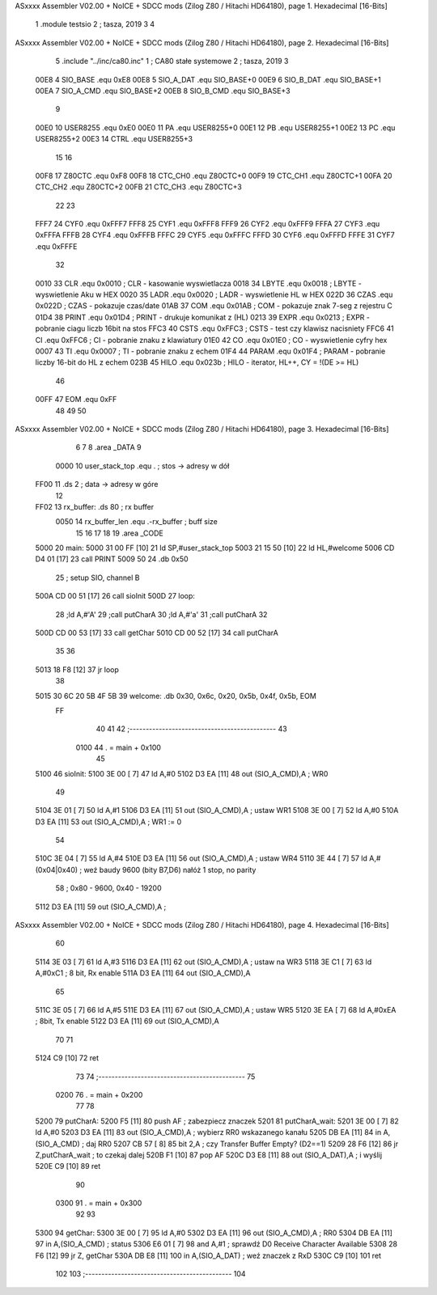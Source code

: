 ASxxxx Assembler V02.00 + NoICE + SDCC mods  (Zilog Z80 / Hitachi HD64180), page 1.
Hexadecimal [16-Bits]



                              1             .module testsio
                              2             ; tasza, 2019
                              3 			
                              4 
ASxxxx Assembler V02.00 + NoICE + SDCC mods  (Zilog Z80 / Hitachi HD64180), page 2.
Hexadecimal [16-Bits]



                              5             .include "../inc/ca80.inc"
                              1 			; CA80 stałe systemowe
                              2 			; tasza, 2019
                              3 
                     00E8     4 SIO_BASE    .equ    0xE8        
                     00E8     5 SIO_A_DAT   .equ    SIO_BASE+0
                     00E9     6 SIO_B_DAT   .equ    SIO_BASE+1
                     00EA     7 SIO_A_CMD   .equ    SIO_BASE+2
                     00EB     8 SIO_B_CMD   .equ    SIO_BASE+3
                              9             
                     00E0    10 USER8255	.equ	0xE0
                     00E0    11 PA			.equ	USER8255+0
                     00E1    12 PB			.equ	USER8255+1
                     00E2    13 PC			.equ	USER8255+2
                     00E3    14 CTRL		.equ	USER8255+3
                             15 						
                             16 
                     00F8    17 Z80CTC      .equ    0xF8		
                     00F8    18 CTC_CH0     .equ    Z80CTC+0
                     00F9    19 CTC_CH1     .equ    Z80CTC+1
                     00FA    20 CTC_CH2     .equ    Z80CTC+2
                     00FB    21 CTC_CH3     .equ    Z80CTC+3
                             22 
                             23 
                     FFF7    24 CYF0	    .equ	0xFFF7
                     FFF8    25 CYF1	    .equ	0xFFF8
                     FFF9    26 CYF2	    .equ	0xFFF9
                     FFFA    27 CYF3	    .equ	0xFFFA
                     FFFB    28 CYF4	    .equ	0xFFFB
                     FFFC    29 CYF5	    .equ	0xFFFC
                     FFFD    30 CYF6	    .equ	0xFFFD
                     FFFE    31 CYF7	    .equ	0xFFFE
                             32 			
                     0010    33 CLR		    .equ	0x0010	; CLR - kasowanie wyswietlacza
                     0018    34 LBYTE	    .equ	0x0018	; LBYTE - wyswietlenie Aku w HEX
                     0020    35 LADR        .equ 	0x0020   ; LADR - wyswietlenie HL w HEX
                     022D    36 CZAS	    .equ	0x022D	; CZAS - pokazuje czas/date
                     01AB    37 COM		    .equ	0x01AB	; COM - pokazuje znak 7-seg z rejestru C
                     01D4    38 PRINT	    .equ	0x01D4	; PRINT - drukuje komunikat z (HL)
                     0213    39 EXPR        .equ 	0x0213   ; EXPR - pobranie ciagu liczb 16bit na stos
                     FFC3    40 CSTS        .equ 	0xFFC3   ; CSTS - test czy klawisz nacisniety
                     FFC6    41 CI          .equ 	0xFFC6   ; CI - pobranie znaku z klawiatury
                     01E0    42 CO          .equ 	0x01E0   ; CO - wyswietlenie cyfry hex
                     0007    43 TI          .equ 	0x0007   ; TI - pobranie znaku z echem
                     01F4    44 PARAM       .equ 	0x01F4   ; PARAM - pobranie liczby 16-bit do HL z echem
                     023B    45 HILO        .equ 	0x023b   ; HILO - iterator, HL++, CY = !(DE >= HL)
                             46 
                     00FF    47 EOM         .equ 	0xFF 
                             48 
                             49 
                             50 
ASxxxx Assembler V02.00 + NoICE + SDCC mods  (Zilog Z80 / Hitachi HD64180), page 3.
Hexadecimal [16-Bits]



                              6 
                              7 
                              8             	.area _DATA 
                              9 
                     0000    10 user_stack_top	.equ .				; stos -> adresy w dół							
   FF00                      11             	.ds 2				; data -> adresy w góre
                             12 
   FF02                      13 rx_buffer:      .ds 80              ; rx buffer
                     0050    14 rx_buffer_len   .equ  .-rx_buffer   ; buff size         
                             15 
                             16 
                             17             
                             18 
                             19             .area _CODE 			
   5000                      20 main:
   5000 31 00 FF      [10]   21             ld  SP,#user_stack_top
   5003 21 15 50      [10]   22             ld  HL,#welcome
   5006 CD D4 01      [17]   23             call PRINT
   5009 50                   24             .db 0x50
                             25             ; setup SIO, channel B
   500A CD 00 51      [17]   26             call sioInit
   500D                      27 loop:            
                             28             ;ld A,#'A'
                             29             ;call putCharA
                             30             ;ld A,#'a'
                             31             ;call putCharA
                             32 
   500D CD 00 53      [17]   33 			call getChar
   5010 CD 00 52      [17]   34 			call putCharA
                             35 
                             36 
   5013 18 F8         [12]   37 			jr 	loop
                             38 
   5015 30 6C 20 5B 4F 5B    39 welcome:    .db 0x30, 0x6c, 0x20, 0x5b, 0x4f, 0x5b, EOM			
        FF
                             40 			
                             41 			
                             42 			;---------------------------------------------        
                             43     
                     0100    44 			. = main + 0x100
                             45 
   5100                      46 sioInit:
   5100 3E 00         [ 7]   47             ld A,#0
   5102 D3 EA         [11]   48             out (SIO_A_CMD),A           ; WR0
                             49 
   5104 3E 01         [ 7]   50             ld A,#1
   5106 D3 EA         [11]   51             out (SIO_A_CMD),A           ; ustaw WR1 
   5108 3E 00         [ 7]   52             ld A,#0
   510A D3 EA         [11]   53             out (SIO_A_CMD),A           ; WR1 := 0
                             54         
   510C 3E 04         [ 7]   55             ld  A,#4
   510E D3 EA         [11]   56             out (SIO_A_CMD),A           ; ustaw WR4        
   5110 3E 44         [ 7]   57             ld A,#(0x04|0x40)          ; weź baudy 9600 (bity B7,D6) nałóż 1 stop, no parity
                             58                                         ; 0x80 - 9600, 0x40 - 19200
   5112 D3 EA         [11]   59             out (SIO_A_CMD),A           ;
ASxxxx Assembler V02.00 + NoICE + SDCC mods  (Zilog Z80 / Hitachi HD64180), page 4.
Hexadecimal [16-Bits]



                             60         
   5114 3E 03         [ 7]   61             ld  A,#3
   5116 D3 EA         [11]   62             out (SIO_A_CMD),A           ; ustaw na WR3
   5118 3E C1         [ 7]   63             ld  A,#0xC1         ; 8 bit, Rx enable
   511A D3 EA         [11]   64             out (SIO_A_CMD),A
                             65         
   511C 3E 05         [ 7]   66             ld  A,#5
   511E D3 EA         [11]   67             out (SIO_A_CMD),A           ; ustaw WR5
   5120 3E EA         [ 7]   68             ld  A,#0xEA         ; 8bit, Tx enable
   5122 D3 EA         [11]   69             out (SIO_A_CMD),A   
                             70 
                             71      
   5124 C9            [10]   72             ret
                             73        
                             74 			;---------------------------------------------       
                             75 
                     0200    76 			. = main + 0x200
                             77 
                             78        
   5200                      79 putCharA:
   5200 F5            [11]   80             push AF     ; zabezpiecz znaczek
   5201                      81 putCharA_wait:
   5201 3E 00         [ 7]   82             ld A,#0
   5203 D3 EA         [11]   83             out (SIO_A_CMD),A            ; wybierz RR0 wskazanego kanału
   5205 DB EA         [11]   84             in  A,(SIO_A_CMD)           ; daj RR0
   5207 CB 57         [ 8]   85             bit 2,A             ; czy Transfer Buffer Empty? (D2==1)
   5209 28 F6         [12]   86             jr Z,putCharA_wait   ; to czekaj dalej
   520B F1            [10]   87             pop AF          
   520C D3 E8         [11]   88             out (SIO_A_DAT),A           ; i wyślij
   520E C9            [10]   89             ret             
                             90 
                     0300    91 			. = main + 0x300
                             92 
                             93 
   5300                      94 getChar:
   5300 3E 00         [ 7]   95             ld A,#0
   5302 D3 EA         [11]   96             out (SIO_A_CMD),A   ; RR0
   5304 DB EA         [11]   97             in  A,(SIO_A_CMD)   ; status
   5306 E6 01         [ 7]   98             and A,#1    ; sprawdź D0 Receive Character Available
   5308 28 F6         [12]   99             jr Z, getChar
   530A DB E8         [11]  100             in  A,(SIO_A_DAT)   ; weź znaczek z RxD
   530C C9            [10]  101             ret 
                            102             
                            103    			;---------------------------------------------                        
                            104 

